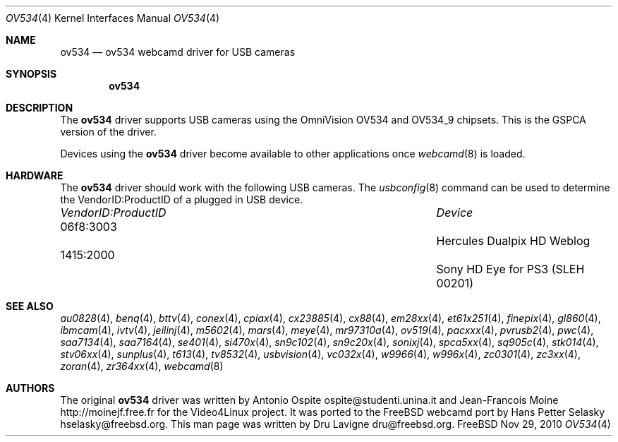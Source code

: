 .\"
.\" Copyright (c) 2010 Dru Lavigne <dru@freebsd.org>
.\"
.\" All rights reserved.
.\"
.\" Redistribution and use in source and binary forms, with or without
.\" modification, are permitted provided that the following conditions
.\" are met:
.\" 1. Redistributions of source code must retain the above copyright
.\"    notice, this list of conditions and the following disclaimer.
.\" 2. Redistributions in binary form must reproduce the above copyright
.\"    notice, this list of conditions and the following disclaimer in the
.\"    documentation and/or other materials provided with the distribution.
.\"
.\" THIS SOFTWARE IS PROVIDED BY THE AUTHOR AND CONTRIBUTORS ``AS IS'' AND
.\" ANY EXPRESS OR IMPLIED WARRANTIES, INCLUDING, BUT NOT LIMITED TO, THE
.\" IMPLIED WARRANTIES OF MERCHANTABILITY AND FITNESS FOR A PARTICULAR PURPOSE
.\" ARE DISCLAIMED.  IN NO EVENT SHALL THE AUTHOR OR CONTRIBUTORS BE LIABLE
.\" FOR ANY DIRECT, INDIRECT, INCIDENTAL, SPECIAL, EXEMPLARY, OR CONSEQUENTIAL 
.\" DAMAGES (INCLUDING, BUT NOT LIMITED TO, PROCUREMENT OF SUBSTITUTE GOODS
.\" OR SERVICES; LOSS OF USE, DATA, OR PROFITS; OR BUSINESS INTERRUPTION)
.\" HOWEVER CAUSED AND ON ANY THEORY OF LIABILITY, WHETHER IN CONTRACT, STRICT
.\" LIABILITY, OR TORT (INCLUDING NEGLIGENCE OR OTHERWISE) ARISING IN ANY WAY
.\" OUT OF THE USE OF THIS SOFTWARE, EVEN IF ADVISED OF THE POSSIBILITY OF
.\" SUCH DAMAGE.
.\"
.\"
.Dd Nov 29, 2010
.Dt OV534 4
.Os FreeBSD
.Sh NAME
.Nm ov534
.Nd ov534 webcamd driver for USB cameras
.Sh SYNOPSIS
.Nm
.Sh DESCRIPTION
The
.Nm
driver supports USB cameras using the OmniVision OV534 and OV534_9 chipsets. This is the GSPCA version of the driver.
.Pp
Devices using the
.Nm
driver become available to other applications once
.Xr webcamd 8
is loaded.
.Sh HARDWARE
The
.Nm
driver should work with the following USB cameras. The
.Xr usbconfig 8
command can be used to determine the VendorID:ProductID of a plugged in USB device.
.Pp
.Bl -column -compact ".Li 0fe9:d62" "DViCO FusionHDTV USB"
.It Em "VendorID:ProductID" Ta Em Device
.It 06f8:3003	 Ta "Hercules Dualpix HD Weblog"
.It 1415:2000	 Ta "Sony HD Eye for PS3 (SLEH 00201)"
.El
.Pp
.Sh SEE ALSO
.Xr  au0828 4 ,
.Xr  benq 4 ,
.Xr  bttv 4 ,
.Xr  conex 4 ,
.Xr  cpiax 4 ,
.Xr  cx23885 4 ,
.Xr  cx88 4 ,
.Xr  em28xx 4 ,
.Xr  et61x251 4 ,
.Xr  finepix 4 ,
.Xr  gl860 4 ,
.Xr  ibmcam 4 ,
.Xr  ivtv 4 ,
.Xr  jeilinj 4 ,
.Xr  m5602 4 ,
.Xr  mars 4 ,
.Xr  meye 4 ,
.Xr  mr97310a 4 ,
.Xr ov519 4 ,
.Xr pacxxx 4 ,
.Xr pvrusb2 4 ,
.Xr pwc 4 ,
.Xr saa7134 4 ,
.Xr saa7164 4 ,
.Xr se401 4 ,
.Xr si470x 4 ,
.Xr sn9c102 4 ,
.Xr sn9c20x 4 ,
.Xr sonixj 4 ,
.Xr spca5xx 4 ,
.Xr sq905c 4 ,
.Xr stk014 4 ,
.Xr stv06xx 4 ,
.Xr sunplus 4 ,
.Xr t613 4 ,
.Xr tv8532 4 ,
.Xr usbvision 4 ,
.Xr vc032x 4 ,
.Xr w9966 4 ,
.Xr w996x 4 ,
.Xr zc0301 4 ,
.Xr zc3xx 4 ,
.Xr zoran 4 ,
.Xr zr364xx 4 ,
.Xr webcamd 8
.Sh AUTHORS
.An -nosplit
The original
.Nm
driver was written by 
.An Antonio Ospite ospite@studenti.unina.it and
.An Jean-Francois Moine http://moinejf.free.fr
for the Video4Linux project. It was ported to the FreeBSD webcamd port by 
.An Hans Petter Selasky hselasky@freebsd.org .
This man page was written by 
.An Dru Lavigne dru@freebsd.org .
.Pp
